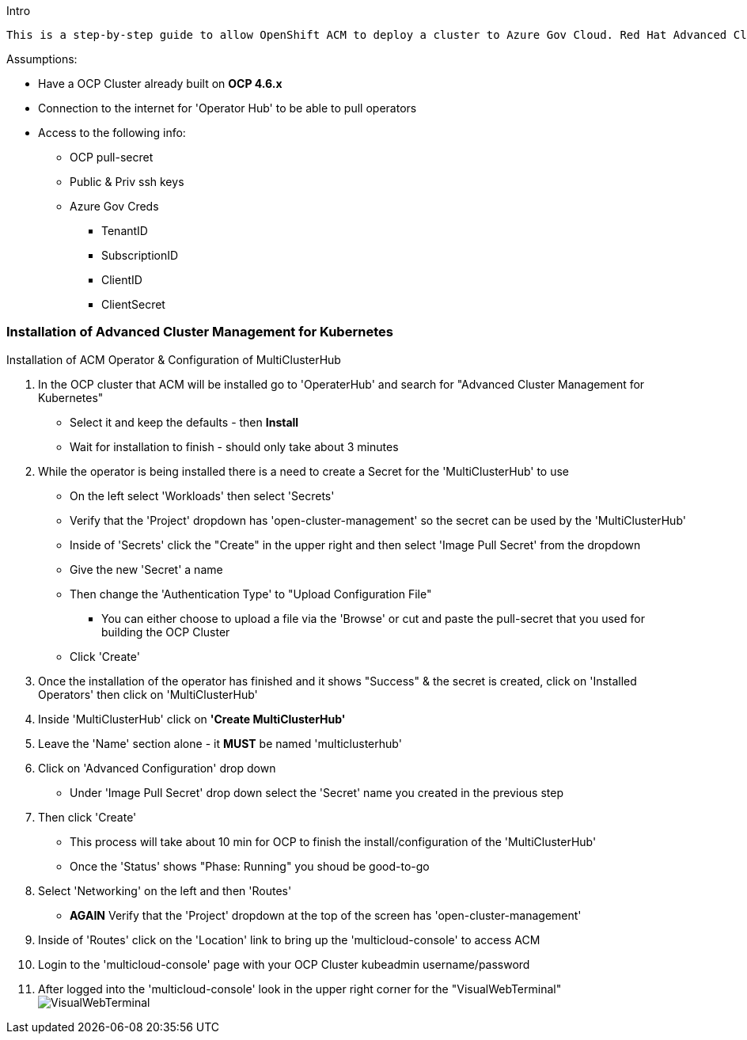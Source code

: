 Intro
-------

This is a step-by-step guide to allow OpenShift ACM to deploy a cluster to Azure Gov Cloud. Red Hat Advanced Cluster Management for Kubernetes provides end-to-end management visibility and control to manage your Kubernetes environment. Provides management capabilities for cluster creation, application lifecycle, and provide security and compliance for all of them across data centers and hybrid cloud environments. Clusters and applications are all visible and managed from a single console, with built-in security policies. Run your operations from anywhere that Red Hat OpenShift runs, and manage any Kubernetes cluster in your fleet.
-------


.Assumptions:
- Have a OCP Cluster already built on *OCP 4.6.x*
- Connection to the internet for 'Operator Hub' to be able to pull operators
- Access to the following info:
    * OCP pull-secret
    * Public & Priv ssh keys
    * Azure Gov Creds
        ** TenantID
        ** SubscriptionID
        ** ClientID
        ** ClientSecret




=== Installation of Advanced Cluster Management for Kubernetes
:hardbreaks:

****
.Installation of ACM Operator & Configuration of MultiClusterHub


. In the OCP cluster that ACM will be installed go to 'OperaterHub' and search for "Advanced Cluster Management for Kubernetes"
    - Select it and keep the defaults - then *Install*
    - Wait for installation to finish - should only take about 3 minutes
. While the operator is being installed there is a need to create a Secret for the 'MultiClusterHub' to use
    - On the left select 'Workloads' then select 'Secrets'
    - Verify that the 'Project' dropdown has 'open-cluster-management' so the secret can be used by the 'MultiClusterHub'
    - Inside of 'Secrets' click the "Create" in the upper right and then select 'Image Pull Secret' from the dropdown
    - Give the new 'Secret' a name
    - Then change the 'Authentication Type' to "Upload Configuration File"
        * You can either choose to upload a file via the 'Browse' or cut and paste the pull-secret that you used for building the OCP Cluster
    - Click 'Create'
. Once the installation of the operator has finished and it shows "Success" & the secret is created, click on 'Installed Operators' then click on 'MultiClusterHub'
. Inside 'MultiClusterHub' click on *'Create MultiClusterHub'*
. Leave the 'Name' section alone - it *MUST* be named 'multiclusterhub'
. Click on 'Advanced Configuration' drop down
    - Under 'Image Pull Secret' drop down select the 'Secret' name you created in the previous step
. Then click 'Create'
    - This process will take about 10 min for OCP to finish the install/configuration of the 'MultiClusterHub'
    - Once the 'Status' shows "Phase: Running" you shoud be good-to-go
. Select 'Networking' on the left and then 'Routes'
    - *AGAIN* Verify that the 'Project' dropdown at the top of the screen has 'open-cluster-management'
. Inside of 'Routes' click on the 'Location' link to bring up the 'multicloud-console' to access ACM
. Login to the 'multicloud-console' page with your OCP Cluster kubeadmin username/password
. After logged into the 'multicloud-console' look in the upper right corner for the "VisualWebTerminal"
  image:../images/VisualWebTerminal.png[]

****

